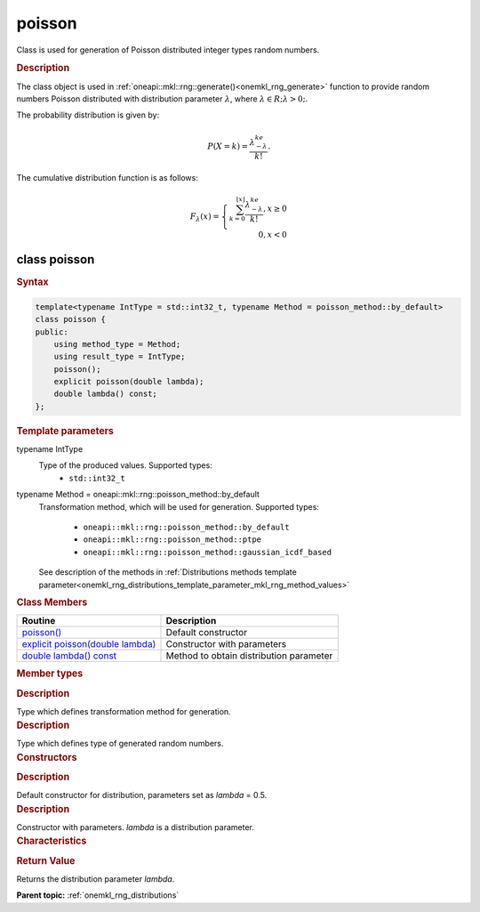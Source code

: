 .. _onemkl_rng_poisson:

poisson
=======

Class is used for generation of Poisson distributed integer types random numbers.

.. _onemkl_rng_poisson_description:

.. rubric:: Description

The class object is used in :ref:`oneapi::mkl::rng::generate()<onemkl_rng_generate>` function to provide random numbers Poisson distributed with distribution parameter :math:`\lambda`, where :math:`\lambda \in R; \lambda > 0;`.

The probability distribution is given by:

.. math::

    P(X = k) = \frac{\lambda^ke^{-\lambda}}{k!}.

The cumulative distribution function is as follows:

.. math::

    F_{\lambda}(x) = \left\{ \begin{array}{rcl} \sum_{k = 0}^{\lfloor x \rfloor} \frac{\lambda^ke^{-\lambda}}{k!}, x \ge 0 \\ 0, x < 0 \end{array}\right.

.. _onemkl_rng_poisson_syntax:

class poisson
-------------

.. rubric:: Syntax

.. code-block:: cpp

    template<typename IntType = std::int32_t, typename Method = poisson_method::by_default>
    class poisson {
    public:
        using method_type = Method;
        using result_type = IntType;
        poisson();
        explicit poisson(double lambda);
        double lambda() const;
    };

.. cpp:class:: template<typename IntType = std::int32_t, typename Method = oneapi::mkl::rng::poisson_method::by_default> \
                oneapi::mkl::rng::poisson

.. container:: section

    .. rubric:: Template parameters

    .. container:: section

        typename IntType
            Type of the produced values. Supported types:
                * ``std::int32_t``

    .. container:: section

        typename Method = oneapi::mkl::rng::poisson_method::by_default
            Transformation method, which will be used for generation. Supported types:

                * ``oneapi::mkl::rng::poisson_method::by_default``
                * ``oneapi::mkl::rng::poisson_method::ptpe``
                * ``oneapi::mkl::rng::poisson_method::gaussian_icdf_based``

            See description of the methods in :ref:`Distributions methods template parameter<onemkl_rng_distributions_template_parameter_mkl_rng_method_values>`

.. container:: section

    .. rubric:: Class Members

    .. list-table::
        :header-rows: 1

        * - Routine
          - Description
        * - `poisson()`_
          - Default constructor
        * - `explicit poisson(double lambda)`_
          - Constructor with parameters
        * - `double lambda() const`_
          - Method to obtain distribution parameter

.. container:: section

    .. rubric:: Member types

    .. container:: section

        .. cpp:type:: poisson::method_type = Method

        .. container:: section

            .. rubric:: Description

            Type which defines transformation method for generation.

    .. container:: section

        .. cpp:type:: poisson::result_type = IntType

        .. container:: section

            .. rubric:: Description

            Type which defines type of generated random numbers.

.. container:: section

    .. rubric:: Constructors

    .. container:: section

        .. _`poisson()`:

        .. cpp:function:: poisson::poisson()

        .. container:: section

            .. rubric:: Description

            Default constructor for distribution, parameters set as `lambda` = 0.5.

    .. container:: section

        .. _`explicit poisson(double lambda)`:

        .. cpp:function:: explicit poisson::poisson(double lambda)

        .. container:: section

            .. rubric:: Description

            Constructor with parameters. `lambda` is a distribution parameter.


.. container:: section

    .. rubric:: Characteristics

    .. container:: section

        .. _`double lambda() const`:

        .. cpp:function:: double poisson::lambda() const

        .. container:: section

            .. rubric:: Return Value

            Returns the distribution parameter `lambda`.

**Parent topic:** :ref:`onemkl_rng_distributions`
